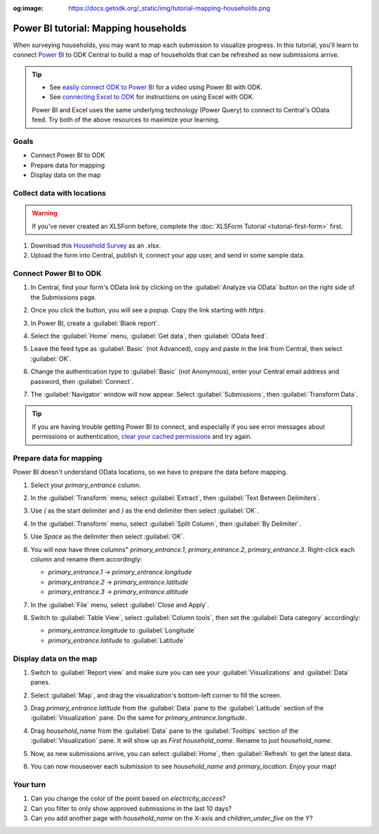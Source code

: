 :og:image: https://docs.getodk.org/_static/img/tutorial-mapping-households.png

Power BI tutorial: Mapping households
=====================================

When surveying households, you may want to map each submission to visualize progress. In this tutorial, you'll learn to connect `Power BI <https://www.microsoft.com/en-us/power-platform/products/power-bi/desktop>`_ to ODK Central to build a map of households that can be refreshed as new submissions arrive.

.. tip::

  * See `easily connect ODK to Power BI <https://www.youtube.com/watch?v=CDycTI-8TOc>`_ for a video using Power BI with ODK.

  * See `connecting Excel to ODK <https://forum.getodk.org/t/step-by-step-instructions-for-odata-use-with-excel-professional-2016/45118>`_ for instructions on using Excel with ODK.

  Power BI and Excel uses the same underlying technology (Power Query) to connect to Central's OData feed. Try both of the above resources to maximize your learning.

Goals
-----

* Connect Power BI to ODK
* Prepare data for mapping
* Display data on the map

.. _tutorial-power-bi-connect:


Collect data with locations
---------------------------

.. warning::
   
   If you've never created an XLSForm before, complete the :doc:`XLSForm Tutorial <tutorial-first-form>` first.

#. Download this `Household Survey <https://docs.google.com/spreadsheets/d/1I3dpRRgdMWG83IjBsymwrN8nYouKyrEmww1KTI-TGiI/edit?usp=sharing>`_ as an .xlsx.
#. Upload the form into Central, publish it, connect your app user, and send in some sample data.


Connect Power BI to ODK
------------------------

#. In Central, find your form's OData link by clicking on the :guilabel:`Analyze via OData` button on the right side of the Submissions page.

   .. image:: /img/tutorial-mapping-households/analyze-odata.png

#. Once you click the button, you will see a popup. Copy the link starting with `https`.

   .. image:: /img/tutorial-mapping-households/odata-url.png
     :width: 450px

#. In Power BI, create a :guilabel:`Blank report`.

#. Select the :guilabel:`Home` menu, :guilabel:`Get data`, then :guilabel:`OData feed`.

   .. image:: /img/tutorial-mapping-households/get-data.png
     :width: 450px

#. Leave the feed type as :guilabel:`Basic` (not Advanced), copy and paste in the link from Central, then select :guilabel:`OK`.

   .. image:: /img/tutorial-mapping-households/odata-feed.png
     :width: 450px

#. Change the authentication type to :guilabel:`Basic` (not Anonymous), enter your Central email address and password, then :guilabel:`Connect`.

   .. image:: /img/tutorial-mapping-households/basic-auth.png
     :width: 450px


#. The :guilabel:`Navigator` window will now appear. Select :guilabel:`Submissions`, then :guilabel:`Transform Data`.

.. tip::

  If you are having trouble getting Power BI to connect, and especially if you see error messages about permissions or authentication, `clear your cached permissions <https://docs.microsoft.com/en-us/power-query/connectorauthentication#change-the-authentication-method>`_ and try again.


Prepare data for mapping
------------------------

Power BI doesn't understand OData locations, so we have to prepare the data before mapping.

#. Select your `primary_entrance` column.

#. In the :guilabel:`Transform` menu, select :guilabel:`Extract`, then :guilabel:`Text Between Delimiters`.

   .. image:: /img/tutorial-mapping-households/text-between-delimiters-menu.png

#. Use `(` as the start delimiter and `)` as the end delimiter then select :guilabel:`OK`.

   .. image:: /img/tutorial-mapping-households/text-between-delimiters.png
     :width: 450px

#. In the :guilabel:`Transform` menu, select :guilabel:`Split Column`, then :guilabel:`By Delimiter`.

   .. image:: /img/tutorial-mapping-households/split-column-delimiter-menu.png

#. Use `Space` as the delimiter then select :guilabel:`OK`.

   .. image:: /img/tutorial-mapping-households/split-column-delimiter.png
     :width: 300px

#. You will now have three columns" `primary_entrance.1`, `primary_entrance.2`, `primary_entrance.3`. Right-click each column and rename them accordingly:

   * `primary_entrance.1` -> `primary_entrance.longitude`
   * `primary_entrance.2` -> `primary_entrance.latitude`
   * `primary_entrance.3` -> `primary_entrance.altitude`

   .. image:: /img/tutorial-mapping-households/rename-columns.png

#. In the :guilabel:`File` menu, select :guilabel:`Close and Apply`.

   .. image:: /img/tutorial-mapping-households/close-apply.png
     :width: 450px

#. Switch to :guilabel:`Table View`, select :guilabel:`Column tools`, then set the :guilabel:`Data category` accordingly:

   * `primary_entrance.longitude` to :guilabel:`Longitude`
   * `primary_entrance.latitude` to :guilabel:`Latitude`

   .. image:: /img/tutorial-mapping-households/data-category.png


Display data on the map
------------------------

#. Switch to :guilabel:`Report view` and make sure you can see your :guilabel:`Visualizations` and :guilabel:`Data` panes.

   .. image:: /img/tutorial-mapping-households/expand-panes.png

#. Select :guilabel:`Map`, and drag the visualization's bottom-left corner to fill the screen.

   .. image:: /img/tutorial-mapping-households/map.png

#. Drag `primary_entrance.latitude` from the :guilabel:`Data` pane to the :guilabel:`Latitude` section of the :guilabel:`Visualization` pane. Do the same for `primary_entrance.longitude`.

   .. image:: /img/tutorial-mapping-households/map-locations.png

#. Drag `household_name` from the :guilabel:`Data` pane to the :guilabel:`Tooltips` section of the :guilabel:`Visualization` pane. It will show up as `First household_name`. Rename to just `household_name`.

#. Now, as new submissions arrive, you can select :guilabel:`Home`, then :guilabel:`Refresh` to get the latest data.

   .. image:: /img/tutorial-mapping-households/refresh.png

#. You can now mouseover each submission to see `household_name` and `primary_location`. Enjoy your map!

   .. image:: /img/tutorial-mapping-households/map-final.png

Your turn
----------
#. Can you change the color of the point based on `electricity_access`?
#. Can you filter to only show approved submissions in the last 10 days?
#. Can you add another page with `household_name` on the X-axis and `children_under_five` on the Y?